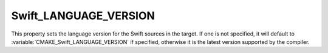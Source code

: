 Swift_LANGUAGE_VERSION
----------------------

.. versionadded:: 3.16

This property sets the language version for the Swift sources in the target.  If
one is not specified, it will default to
:variable:`CMAKE_Swift_LANGUAGE_VERSION` if specified, otherwise it is the
latest version supported by the compiler.
